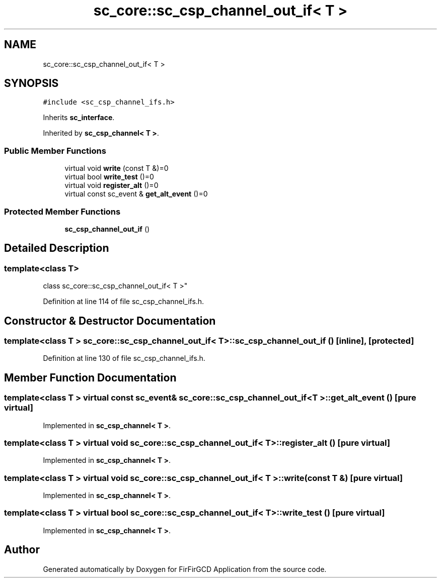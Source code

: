 .TH "sc_core::sc_csp_channel_out_if< T >" 3 "Mon Mar 20 2023" "FirFirGCD Application" \" -*- nroff -*-
.ad l
.nh
.SH NAME
sc_core::sc_csp_channel_out_if< T >
.SH SYNOPSIS
.br
.PP
.PP
\fC#include <sc_csp_channel_ifs\&.h>\fP
.PP
Inherits \fBsc_interface\fP\&.
.PP
Inherited by \fBsc_csp_channel< T >\fP\&.
.SS "Public Member Functions"

.in +1c
.ti -1c
.RI "virtual void \fBwrite\fP (const T &)=0"
.br
.ti -1c
.RI "virtual bool \fBwrite_test\fP ()=0"
.br
.ti -1c
.RI "virtual void \fBregister_alt\fP ()=0"
.br
.ti -1c
.RI "virtual const sc_event & \fBget_alt_event\fP ()=0"
.br
.in -1c
.SS "Protected Member Functions"

.in +1c
.ti -1c
.RI "\fBsc_csp_channel_out_if\fP ()"
.br
.in -1c
.SH "Detailed Description"
.PP 

.SS "template<class T>
.br
class sc_core::sc_csp_channel_out_if< T >"

.PP
Definition at line 114 of file sc_csp_channel_ifs\&.h\&.
.SH "Constructor & Destructor Documentation"
.PP 
.SS "template<class T > \fBsc_core::sc_csp_channel_out_if\fP< T >::\fBsc_csp_channel_out_if\fP ()\fC [inline]\fP, \fC [protected]\fP"

.PP
Definition at line 130 of file sc_csp_channel_ifs\&.h\&.
.SH "Member Function Documentation"
.PP 
.SS "template<class T > virtual const sc_event& \fBsc_core::sc_csp_channel_out_if\fP< T >::get_alt_event ()\fC [pure virtual]\fP"

.PP
Implemented in \fBsc_csp_channel< T >\fP\&.
.SS "template<class T > virtual void \fBsc_core::sc_csp_channel_out_if\fP< T >::register_alt ()\fC [pure virtual]\fP"

.PP
Implemented in \fBsc_csp_channel< T >\fP\&.
.SS "template<class T > virtual void \fBsc_core::sc_csp_channel_out_if\fP< T >::write (const T &)\fC [pure virtual]\fP"

.PP
Implemented in \fBsc_csp_channel< T >\fP\&.
.SS "template<class T > virtual bool \fBsc_core::sc_csp_channel_out_if\fP< T >::write_test ()\fC [pure virtual]\fP"

.PP
Implemented in \fBsc_csp_channel< T >\fP\&.

.SH "Author"
.PP 
Generated automatically by Doxygen for FirFirGCD Application from the source code\&.
